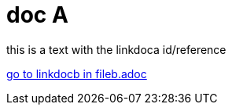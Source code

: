 = doc A

[#linkdoca]
this is a text with the linkdoca id/reference

xref:fileb.adoc#linkdocb[go to linkdocb in fileb.adoc]
